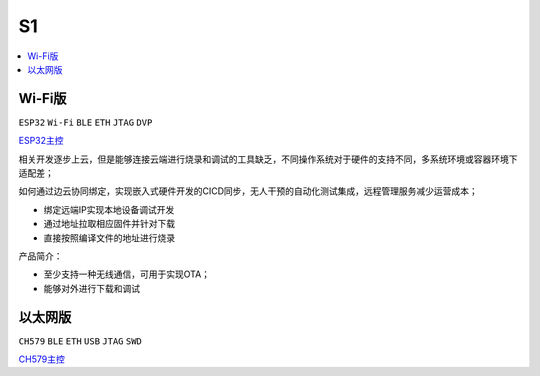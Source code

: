 .. _s1:

S1
===============


.. contents::
    :local:
    :depth: 1

Wi-Fi版
-----------
``ESP32`` ``Wi-Fi`` ``BLE`` ``ETH`` ``JTAG`` ``DVP``

`ESP32主控 <https://docs.soc.xin/ESP32>`_


相关开发逐步上云，但是能够连接云端进行烧录和调试的工具缺乏，不同操作系统对于硬件的支持不同，多系统环境或容器环境下适配差；

如何通过边云协同绑定，实现嵌入式硬件开发的CICD同步，无人干预的自动化测试集成，远程管理服务减少运营成本；

* 绑定远端IP实现本地设备调试开发
* 通过地址拉取相应固件并针对下载
* 直接按照编译文件的地址进行烧录

产品简介：

* 至少支持一种无线通信，可用于实现OTA；
* 能够对外进行下载和调试


以太网版
-----------
``CH579`` ``BLE`` ``ETH`` ``USB`` ``JTAG`` ``SWD``

`CH579主控 <https://docs.soc.xin/CH579>`_
